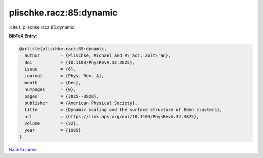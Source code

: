 plischke.racz:85:dynamic
========================

:cite:t:`plischke.racz:85:dynamic`

**BibTeX Entry:**

.. code-block:: bibtex

   @article{plischke.racz:85:dynamic,
     author        = {Plischke, Michael and R\'acz, Zolt\'an},
     doi           = {10.1103/PhysRevA.32.3825},
     issue         = {6},
     journal       = {Phys. Rev. A},
     month         = {Dec},
     numpages      = {0},
     pages         = {3825--3828},
     publisher     = {American Physical Society},
     title         = {Dynamic scaling and the surface structure of Eden clusters},
     url           = {https://link.aps.org/doi/10.1103/PhysRevA.32.3825},
     volume        = {32},
     year          = {1985}
   }

`Back to index <../By-Cite-Keys.html>`_
